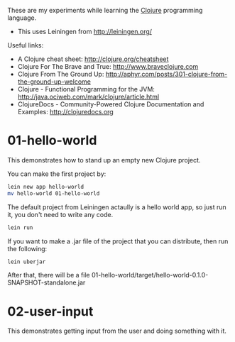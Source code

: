 These are my experiments while learning the [[http://clojure.org][Clojure]] programming language.

- This uses Leiningen from http://leiningen.org/

Useful links:

- A Clojure cheat sheet: [[http://clojure.org/cheatsheet]]
- Clojure For The Brave and True: [[http://www.braveclojure.com]]
- Clojure From The Ground Up: [[http://aphyr.com/posts/301-clojure-from-the-ground-up-welcome]]
- Clojure - Functional Programming for the JVM: [[http://java.ociweb.com/mark/clojure/article.html]]
- ClojureDocs - Community-Powered Clojure Documentation and Examples: [[http://clojuredocs.org]]

* 01-hello-world

This demonstrates how to stand up an empty new Clojure project.

You can make the first project by:

#+BEGIN_SRC sh
lein new app hello-world
mv hello-world 01-hello-world
#+END_SRC

The default project from Leiningen actaully is a hello world app, so just run it, you don't need to write any code.

#+BEGIN_SRC sh
lein run
#+END_SRC

If you want to make a .jar file of the project that you can distribute, then run the following:

#+BEGIN_SRC sh
lein uberjar
#+END_SRC

After that, there will be a file 01-hello-world/target/hello-world-0.1.0-SNAPSHOT-standalone.jar

* 02-user-input

This demonstrates getting input from the user and doing something with it.

